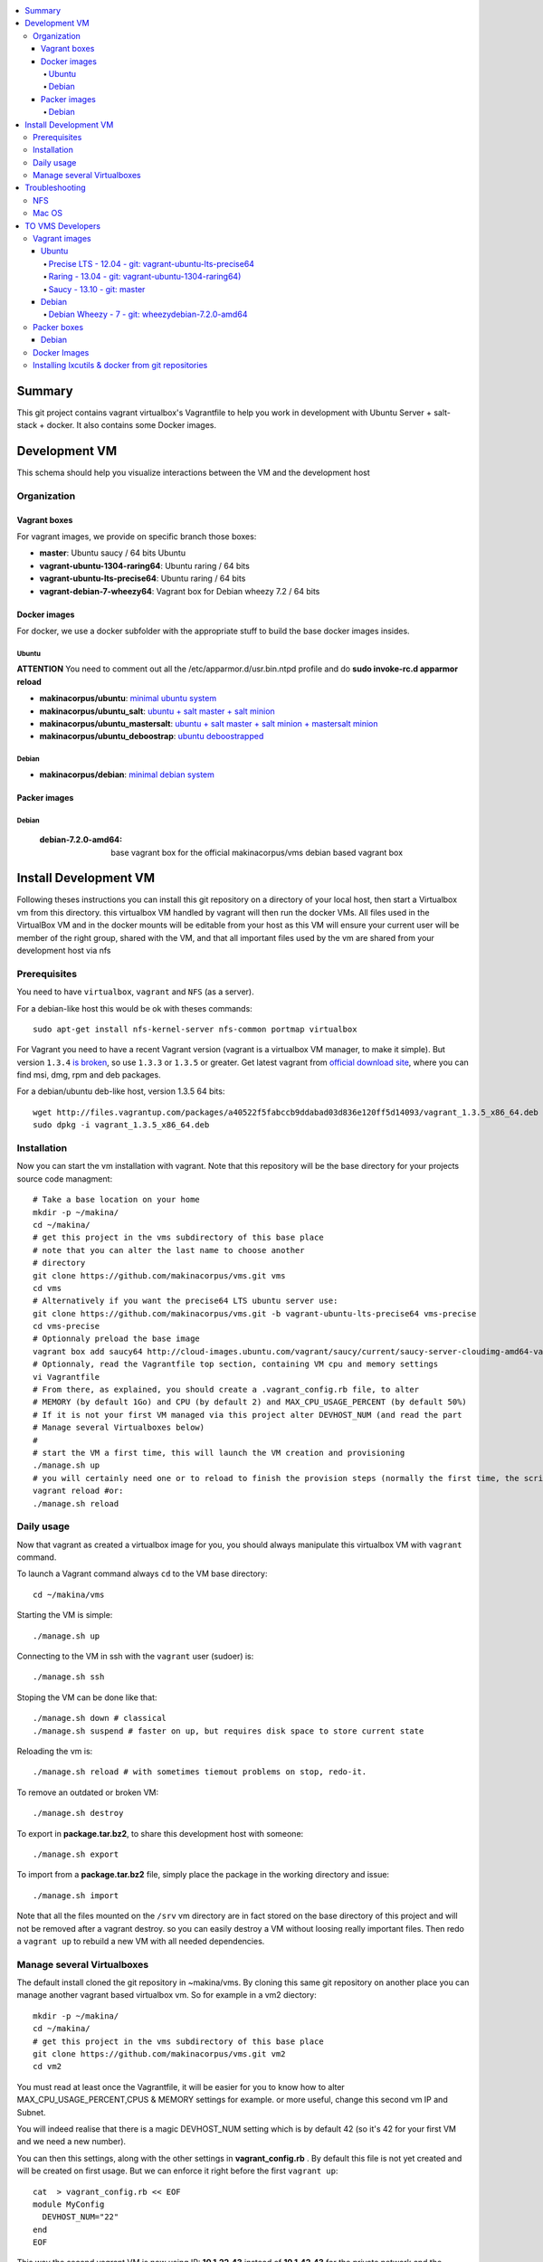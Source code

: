 .. contents:: :local:

Summary
=======

This git project contains vagrant virtualbox's Vagrantfile to help you work in development with Ubuntu Server + salt-stack + docker. It also contains some Docker images.

Development VM
==============

This schema should help you visualize interactions between the VM and the development host

.. image:: https://raw.github.com/makinacorpus/vms/master/vagrant/schema.png

Organization
-------------
Vagrant boxes
++++++++++++++
For vagrant images, we provide on specific branch those boxes:

- **master**: Ubuntu saucy / 64 bits Ubuntu
- **vagrant-ubuntu-1304-raring64**: Ubuntu raring / 64 bits
- **vagrant-ubuntu-lts-precise64**: Ubuntu raring / 64 bits
- **vagrant-debian-7-wheezy64**: Vagrant box for Debian wheezy 7.2 / 64 bits

Docker images
++++++++++++++++
For docker, we use a docker subfolder with the appropriate stuff to build the base docker images insides.

Ubuntu
~~~~~~

**ATTENTION** You need to comment out all the /etc/apparmor.d/usr.bin.ntpd profile and do **sudo invoke-rc.d apparmor reload**

- **makinacorpus/ubuntu**: `minimal ubuntu system <https://github.com/makinacorpus/vms/tree/master/docker/ubuntu/ubuntu>`_
- **makinacorpus/ubuntu_salt**: `ubuntu + salt master + salt minion <https://github.com/makinacorpus/vms/tree/master/docker/ubuntu/salt>`_
- **makinacorpus/ubuntu_mastersalt**: `ubuntu + salt master + salt minion + mastersalt minion <https://github.com/makinacorpus/vms/tree/master/docker/ubuntu/mastersalt>`_
- **makinacorpus/ubuntu_deboostrap**: `ubuntu deboostrapped <https://github.com/makinacorpus/vms/tree/master/docker/ubuntu-debootstrap>`_

Debian
~~~~~~~
- **makinacorpus/debian**: `minimal debian system <https://github.com/makinacorpus/vms/tree/master/docker/debian>`_

Packer images
+++++++++++++

Debian
~~~~~~

    :debian-7.2.0-amd64: base vagrant box for the official makinacorpus/vms debian based vagrant box

Install Development VM
=======================
Following theses instructions you can install this git repository on a directory of your local host, then start a Virtualbox vm from this directory. this virtualbox VM handled by vagrant will then run the docker VMs. All files used in the VirtualBox VM and in the docker mounts will be editable from your host as this VM will ensure your current user will be member of the right group, shared with the VM, and that all important files used by the vm are shared from your development host via nfs

Prerequisites
-------------
You need to have ``virtualbox``, ``vagrant`` and ``NFS`` (as a server).


For a debian-like host this would be ok with theses commands::

  sudo apt-get install nfs-kernel-server nfs-common portmap virtualbox

For Vagrant you need to have a recent Vagrant version (vagrant is a virtualbox VM manager, to make it simple). But version ``1.3.4`` `is broken <https://github.com/mitchellh/vagrant/issues/2309>`_, so use ``1.3.3`` or ``1.3.5`` or greater. Get latest vagrant from `official download site <http://downloads.vagrantup.com/>`_, where you can find msi, dmg, rpm and deb packages.

For a debian/ubuntu deb-like host, version 1.3.5 64 bits::

  wget http://files.vagrantup.com/packages/a40522f5fabccb9ddabad03d836e120ff5d14093/vagrant_1.3.5_x86_64.deb
  sudo dpkg -i vagrant_1.3.5_x86_64.deb

Installation
------------

Now you can start the vm installation with vagrant. Note that this repository will be the base directory for your projects source code managment::

  # Take a base location on your home
  mkdir -p ~/makina/
  cd ~/makina/
  # get this project in the vms subdirectory of this base place
  # note that you can alter the last name to choose another
  # directory
  git clone https://github.com/makinacorpus/vms.git vms
  cd vms
  # Alternatively if you want the precise64 LTS ubuntu server use:
  git clone https://github.com/makinacorpus/vms.git -b vagrant-ubuntu-lts-precise64 vms-precise
  cd vms-precise
  # Optionnaly preload the base image
  vagrant box add saucy64 http://cloud-images.ubuntu.com/vagrant/saucy/current/saucy-server-cloudimg-amd64-vagrant-disk1.box
  # Optionnaly, read the Vagrantfile top section, containing VM cpu and memory settings
  vi Vagrantfile
  # From there, as explained, you should create a .vagrant_config.rb file, to alter
  # MEMORY (by default 1Go) and CPU (by default 2) and MAX_CPU_USAGE_PERCENT (by default 50%)
  # If it is not your first VM managed via this project alter DEVHOST_NUM (and read the part
  # Manage several Virtualboxes below)
  #
  # start the VM a first time, this will launch the VM creation and provisioning
  ./manage.sh up
  # you will certainly need one or to reload to finish the provision steps (normally the first time, the script do it for you) but to do it on your own you could use:
  vagrant reload #or:
  ./manage.sh reload

Daily usage
------------

Now that vagrant as created a virtualbox image for you, you should always manipulate this virtualbox VM with ``vagrant`` command.

To launch a Vagrant command always ``cd`` to the VM base directory::

  cd ~/makina/vms

Starting the VM is simple::

  ./manage.sh up

Connecting to the VM in ssh with the ``vagrant`` user (sudoer) is::

  ./manage.sh ssh

Stoping the VM can be done like that::

  ./manage.sh down # classical
  ./manage.sh suspend # faster on up, but requires disk space to store current state

Reloading the vm is::

  ./manage.sh reload # with sometimes tiemout problems on stop, redo-it.

To remove an outdated or broken VM::

  ./manage.sh destroy

To export in **package.tar.bz2**, to share this development host with someone::

  ./manage.sh export

To  import from a **package.tar.bz2** file, simply place the package in the working
directory and issue::

  ./manage.sh import

Note that all the files mounted on the ``/srv`` vm directory are in fact stored on the base directory of this project and will not be removed after a vagrant destroy. so you can easily destroy a VM without loosing really important files. Then redo a ``vagrant up`` to rebuild a new VM with all needed dependencies.

Manage several Virtualboxes
----------------------------

The default install cloned the git repository in ~makina/vms.
By cloning this same git repository on another place you can manage another vagrant based virtualbox vm.
So for example in a vm2 diectory::

  mkdir -p ~/makina/
  cd ~/makina/
  # get this project in the vms subdirectory of this base place
  git clone https://github.com/makinacorpus/vms.git vm2
  cd vm2

You must read at least once the Vagrantfile, it will be easier for you to know how to alter MAX_CPU_USAGE_PERCENT,CPUS & MEMORY settings for example. or more useful, change this second vm IP and Subnet.

You will indeed realise that there is a magic DEVHOST_NUM setting which is by default 42 (so it's 42 for your first VM and we need a new number).

You can then this settings, along with the other settings in **vagrant_config.rb** .
By default this file is not yet created and will be created on first usage. But we can enforce it right before the first ``vagrant up``::

    cat  > vagrant_config.rb << EOF
    module MyConfig
      DEVHOST_NUM="22"
    end
    EOF

This way the second vagrant VM is now using IP: **10.1.22.43** instead of **10.1.42.43** for the private network
and the docker network on this host will be **172.31.22.0** and not **172.31.42.0**.
The box hostname will be **devhost22.local** instead of devhost42.local.

Troubleshooting
===============

NFS
---

If the provision script of the vm halt on nfs mounts you will have to check several things:

* do you have some sort of firewalling preventing NFS from your host to the vm? Maybe also apparmor orselinux?
* do you have a correct /etc/hosts with a first 127.0.[0|1].1 record associated with localhost name and your short and long hostname?
* On Mac OS X you can try `sudo nfsd checkexports`
* try to run the vagrant up with `VAGRANT_LOG=INFO vagrant up`

Mac OS
-------
On Mavericks, you may encounter several issues, usually you need at least to reinstall virtualbox:
* ``There was an error while executing VBoxManage``: https://github.com/mitchellh/vagrant/issues/1809 try to use ``sudo launchctl load /Library/LaunchDaemons/org.virtualbox.startup.plist`` (4.3) and ``sudo /Library/StartupItems/VirtualBox/VirtualBox restart`` (before)
* ``There was an error executing the following command with VBoxManage: ["hostonlyif", "create"]`` : http://stackoverflow.com/questions/14404777/vagrant-hostonlyif-create-not-working
* shutdown problems: https://www.virtualbox.org/ticket/12241 you can try ``VBoxManage hostonlyif remove vboxnet0``

TO VMS Developers
==================
Vagrant images
--------------
Their use is to facilitate the learning of docker and to mitigate current
installation issues by providing a ready-to-use docker+salt virtualised host.
This vagrant Virtualbox management can be also used without Docker usage.

Master branch of this repository is using an `Ubuntu Saucy Vagrantfile VM <https://github.com/makinacorpus/vms/tree/master/Vagrantfile>`_.
Check other branches to find LTS precise versions.

check the Install part on this documentation for installation instructions

Notes for specific ubuntu release packages:

Ubuntu
+++++++
All the images are constructed from ubuntu cloud archives images.

Precise LTS - 12.04 - git: vagrant-ubuntu-lts-precise64
~~~~~~~~~~~~~~~~~~~~~~~~~~~~~~~~~~~~~~~~~~~~~~~~~~~~~~~
- Recent Virtualbox
- Linux hardware enablement stack kernel (3.8)

Raring - 13.04  - git: vagrant-ubuntu-1304-raring64)
~~~~~~~~~~~~~~~~~~~~~~~~~~~~~~~~~~~~~~~~~~~~~~
As of now, we needed to backport those next-ubuntu stuff (saucy) for things to behave correctly and efficiently:

- Lxc >= 1.0b
- Kernel >= 3.11
- Virtualbox >= 4.2.16

Saucy - 13.10 - git: master
~~~~~~~~~~~~~~~~~~~~~~~~~~
Mainline packages


Debian
+++++++
Debian Wheezy - 7 - git: wheezydebian-7.2.0-amd64
~~~~~~~~~~~~~~~~~~~~~~~~~~~~~~~~~~~~~~~~~~~~~~~~~~
Mainline packages

Packer boxes
------------
Debian
++++++
We maintain some handmade Packer images from the official debian netinst iso
           (see packer subdir)
For packer, we use a docker subfolder with the appropriate stuff to build the base docker images insides.
Goal is to use packer to construct base images for the vagrant ones when there are no base images avalaible from trusted sources.

Docker Images
--------------
- Contruct base environments to work with docker. (kernel, aufs, base setup)
- Install a functional makina-states installation inside in ``server`` mode
- Whereas the single process docker mainstream approach, we want to use the init systems
providen by the underlying distribution to manage a bunch of things.

Goal is to have in working state:

    - init system
    - cron
    - logrotate
    - sshd
    - sudo
    - syslog
    - screen
    - makina-states in server mode (vm)

Installing lxcutils & docker from git repositories
-----------------------------------------------------
For now you need docker from git and lxc from git also to fix:
- https://github.com/dotcloud/docker/issues/2278
- https://github.com/dotcloud/docker/issues/1960

You can install them in the vm with
::

    vagrant ssh
    sudo su
    cd /srv/docker
    ./make.sh inst

And uninstall them with
::

    vagrant ssh
    sudo su
    cd /srv/docker
    ./make.sh teardown

